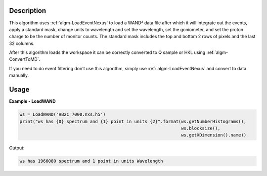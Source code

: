 .. algorithm::

.. summary::

.. alias::

.. properties::

Description
-----------

This algorithm uses :ref:`algm-LoadEventNexus` to load a WAND² data
file after which it will integrate out the events, apply a standard
mask, change units to wavelength and set the wavelength, set the
goniometer, and set the proton charge to be the number of monitor
counts. The standard mask includes the top and bottom 2 rows of pixels
and the last 32 columns.

After this algorithm loads the workspace it can be correctly converted
to Q sample or HKL using :ref:`algm-ConvertToMD`.

If you need to do event filtering don't use this algorithm, simply use
:ref:`algm-LoadEventNexus` and convert to data manually.

Usage
-----

**Example - LoadWAND**

.. code-block:: python

    ws = LoadWAND('HB2C_7000.nxs.h5')
    print("ws has {0} spectrum and {1} point in units {2}".format(ws.getNumberHistograms(),
                                                                  ws.blocksize(),
                                                                  ws.getXDimension().name))

Output:

.. code-block:: none

    ws has 1966080 spectrum and 1 point in units Wavelength
